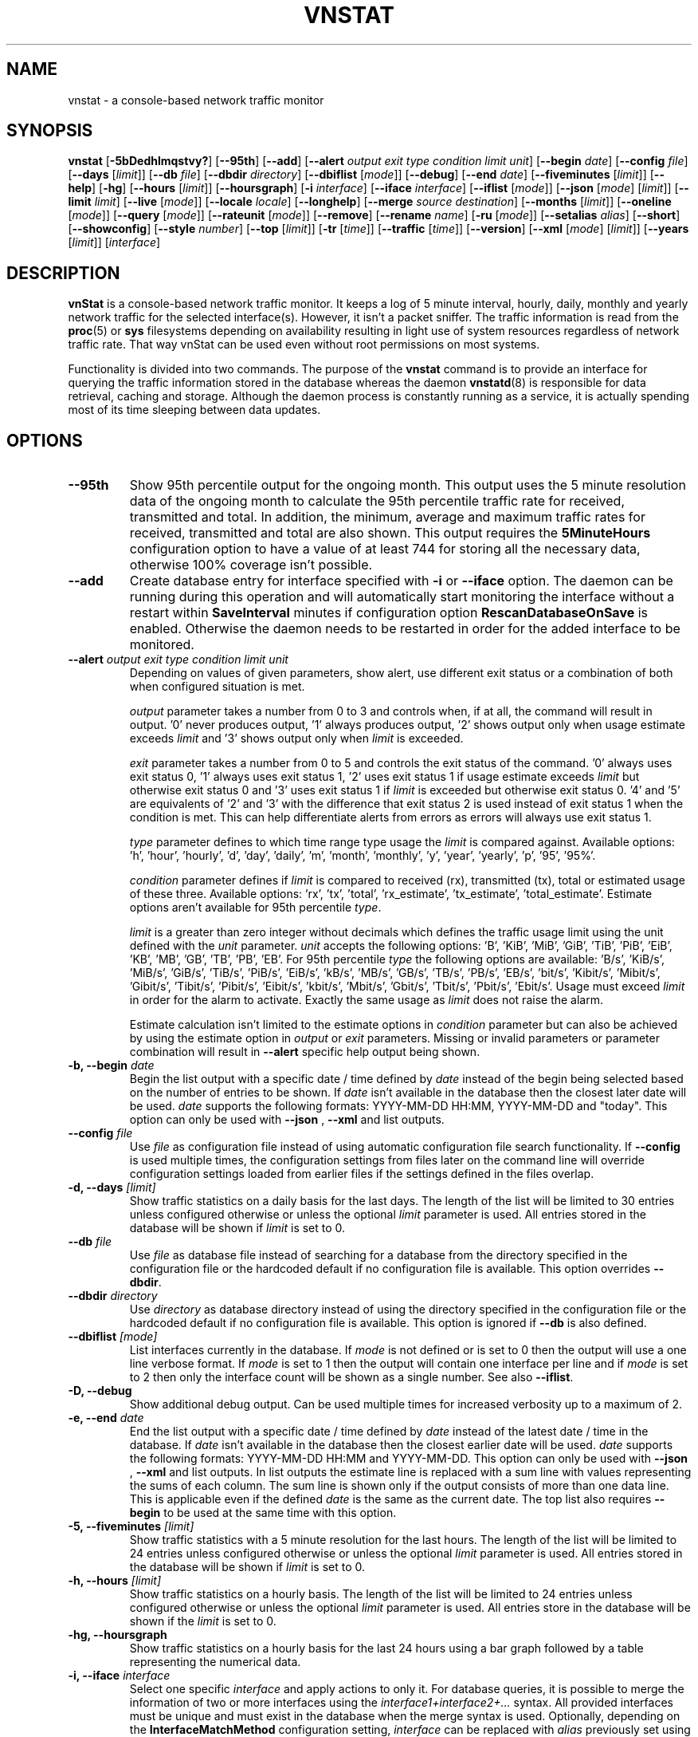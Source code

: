 '\" t
.TH VNSTAT 1 "MAY 2025" "version 2.14" "User Manuals"
.SH NAME
vnstat \- a console-based network traffic monitor

.SH SYNOPSIS

.B vnstat
.RB [ \-5bDedhlmqstvy? ]
.RB [ \-\-95th ]
.RB [ \-\-add ]
.RB [ \-\-alert
.IR "output exit type condition limit unit" ]
.RB [ \-\-begin
.IR date ]
.RB [ \-\-config
.IR file ]
.RB [ \-\-days
.RI [ limit ]]
.RB [ \-\-db
.IR file ]
.RB [ \-\-dbdir
.IR directory ]
.RB [ \-\-dbiflist
.RI [ mode ]]
.RB [ \-\-debug ]
.RB [ \-\-end
.IR date ]
.RB [ \-\-fiveminutes
.RI [ limit ]]
.RB [ \-\-help ]
.RB [ \-hg ]
.RB [ \-\-hours
.RI [ limit ]]
.RB [ \-\-hoursgraph ]
.RB [ \-i
.IR interface ]
.RB [ \-\-iface
.IR interface ]
.RB [ \-\-iflist
.RI [ mode ]]
.RB [ \-\-json
.RI [ mode ]
.RI [ limit ]]
.RB [ \-\-limit
.IR limit ]
.RB [ \-\-live
.RI [ mode ]]
.RB [ \-\-locale
.IR locale ]
.RB [ \-\-longhelp ]
.RB [ \-\-merge
.IR "source destination" ]
.RB [ \-\-months
.RI [ limit ]]
.RB [ \-\-oneline
.RI [ mode ]]
.RB [ \-\-query
.RI [ mode ]]
.RB [ \-\-rateunit
.RI [ mode ]]
.RB [ \-\-remove ]
.RB [ \-\-rename
.IR name ]
.RB [ \-ru
.RI [ mode ]]
.RB [ \-\-setalias
.IR alias ]
.RB [ \-\-short ]
.RB [ \-\-showconfig ]
.RB [ \-\-style
.IR number ]
.RB [ \-\-top
.RI [ limit ]]
.RB [ \-tr
.RI [ time ]]
.RB [ \-\-traffic
.RI [ time ]]
.RB [ \-\-version ]
.RB [ \-\-xml
.RI [ mode ]
.RI [ limit ]]
.RB [ \-\-years
.RI [ limit ]]
.RI [ interface ]

.SH DESCRIPTION

.B vnStat
is a console-based network traffic monitor. It keeps a log of 5 minute interval,
hourly, daily, monthly and yearly network traffic for the selected interface(s).
However, it isn't a packet sniffer. The traffic information is read from the
.BR proc (5)
or
.B sys
filesystems depending on availability resulting in light use of system resources
regardless of network traffic rate. That way vnStat can be used even
without root permissions on most systems.
.PP
Functionality is divided into two commands. The purpose of the
.B vnstat
command is to provide an interface for querying the traffic information stored
in the database whereas the daemon
.BR vnstatd (8)
is responsible for data retrieval, caching and storage. Although the daemon
process is constantly running as a service, it is actually spending most of its
time sleeping between data updates.

.SH OPTIONS

.TP
.B "--95th"
Show 95th percentile output for the ongoing month. This output uses the 5 minute resolution
data of the ongoing month to calculate the 95th percentile traffic rate for received, transmitted
and total. In addition, the minimum, average and maximum traffic rates for received, transmitted
and total are also shown. This output requires the
.B 5MinuteHours
configuration option to have a value of at least 744 for storing all the necessary data, otherwise 100% coverage
isn't possible.

.TP
.B "--add"
Create database entry for interface specified with
.B \-i
or
.B \-\-iface
option. The daemon can be running during this operation and will automatically
start monitoring the interface without a restart within
.B SaveInterval
minutes if configuration option
.B RescanDatabaseOnSave
is enabled. Otherwise the daemon needs to be restarted in order for the
added interface to be monitored.

.TP
.BI "--alert " "output exit type condition limit unit"
Depending on values of given parameters, show alert, use different exit
status or a combination of both when configured situation is met.

.IP
.I output
parameter takes a number from 0 to 3 and controls when, if at all, the command
will result in output. '0' never produces output, '1' always produces output, '2'
shows output only when usage estimate exceeds
.I limit
and '3' shows output only when
.I limit
is exceeded.

.IP
.I exit
parameter takes a number from 0 to 5 and controls the exit status of the
command. '0' always uses exit status 0, '1' always uses exit status 1, '2'
uses exit status 1 if usage estimate exceeds
.I limit
but otherwise exit status 0 and '3' uses exit status 1 if
.I limit
is exceeded but otherwise exit status 0. '4' and '5' are equivalents of '2'
and '3' with the difference that exit status 2 is used instead of exit
status 1 when the condition is met. This can help differentiate alerts from
errors as errors will always use exit status 1.

.IP
.I type
parameter defines to which time range type usage the
.I limit
is compared against. Available options: 'h', 'hour', 'hourly', 'd', 'day', 'daily', 'm', 'month', 'monthly', 'y', 'year', 'yearly', 'p', '95', '95%'.

.IP
.I condition
parameter defines if
.I limit
is compared to received (rx), transmitted (tx), total or estimated usage of these three.
Available options: 'rx', 'tx', 'total', 'rx_estimate', 'tx_estimate', 'total_estimate'.
Estimate options aren't available for 95th percentile
.IR type .

.IP
.I limit
is a greater than zero integer without decimals which defines the traffic usage
limit using the unit defined with the
.I unit
parameter.
.I unit
accepts the following options: 'B', 'KiB', 'MiB', 'GiB', 'TiB', 'PiB', 'EiB', 'KB', 'MB', 'GB', 'TB', 'PB', 'EB'.
For 95th percentile
.I type
the following options are available: 'B/s', 'KiB/s', 'MiB/s', 'GiB/s', 'TiB/s', 'PiB/s', 'EiB/s', 'kB/s', 'MB/s', 'GB/s', 'TB/s', 'PB/s', 'EB/s', 'bit/s', 'Kibit/s', 'Mibit/s', 'Gibit/s', 'Tibit/s', 'Pibit/s', 'Eibit/s', 'kbit/s', 'Mbit/s', 'Gbit/s', 'Tbit/s', 'Pbit/s', 'Ebit/s'.
Usage must exceed
.I limit
in order for the alarm to activate. Exactly the same usage as
.I limit
does not raise the alarm.

.IP
Estimate calculation isn't limited to the estimate options
in
.I condition
parameter but can also be achieved by using the estimate option in
.I output
or
.I exit
parameters. Missing or invalid parameters or parameter combination will result in
.B "--alert"
specific help output being shown.

.TP
.BI "-b, --begin " date
Begin the list output with a specific date / time defined by
.I date
instead of the begin being selected based on the number of entries to be shown.
If
.I date
isn't available in the database then the closest later date will be used.
.I date
supports the following formats: YYYY-MM-DD HH:MM, YYYY-MM-DD and "today".
This option can only be used with
.B "--json"
,
.B "--xml"
and list outputs.

.TP
.BI "--config " file
Use
.I file
as configuration file instead of using automatic configuration file search
functionality. If
.B "--config"
is used multiple times, the configuration settings from files later on the command line
will override configuration settings loaded from earlier files if the settings defined
in the files overlap.

.TP
.BI "-d, --days " [limit]
Show traffic statistics on a daily basis for the last days. The length of the list
will be limited to 30 entries unless configured otherwise or unless the optional
.I limit
parameter is used. All entries stored in the database will be shown if
.I limit
is set to 0.

.TP
.BI "--db " file
Use
.I file
as database file instead of searching for a database from the directory specified in
the configuration file or the hardcoded default if no configuration file is available.
This option overrides
.BR "--dbdir" .

.TP
.BI "--dbdir " directory
Use
.I directory
as database directory instead of using the directory specified in the configuration
file or the hardcoded default if no configuration file is available. This option is
ignored if
.B "--db"
is also defined.

.TP
.BI "--dbiflist " [mode]
List interfaces currently in the database. If
.I mode
is not defined or is set to 0 then the output will use a one line verbose format. If
.I mode
is set to 1 then the output will contain one interface per line and if
.I mode
is set to 2 then only the interface count will be shown as a single number. See also
.BR "--iflist" .

.TP
.B "-D, --debug"
Show additional debug output. Can be used multiple times for increased verbosity up to a maximum of 2.

.TP
.BI "-e, --end " date
End the list output with a specific date / time defined by
.I date
instead of the latest date / time in the database. If
.I date
isn't available in the database then the closest earlier date will be used.
.I date
supports the following formats: YYYY-MM-DD HH:MM and YYYY-MM-DD.
This option can only be used with
.B "--json"
,
.B "--xml"
and list outputs. In list outputs the estimate line is replaced with
a sum line with values representing the sums of each column. The sum line is
shown only if the output consists of more than one data line. This is applicable
even if the defined
.I date
is the same as the current date. The top list also requires
.B "--begin"
to be used at the same time with this option.

.TP
.BI "-5, --fiveminutes " [limit]
Show traffic statistics with a 5 minute resolution for the last hours.  The length of the list
will be limited to 24 entries unless configured otherwise or unless the optional
.I limit
parameter is used. All entries stored in the database will be shown if
.I limit
is set to 0.

.TP
.BI "-h, --hours "  [limit]
Show traffic statistics on a hourly basis. The length of the list will be limited
to 24 entries unless configured otherwise or unless the optional
.I limit
parameter is used. All entries store in the database will be shown if the
.I limit
is set to 0.

.TP
.B "-hg, --hoursgraph"
Show traffic statistics on a hourly basis for the last 24 hours using a bar graph
followed by a table representing the numerical data.

.TP
.BI "-i, --iface " interface
Select one specific
.I interface
and apply actions to only it. For database queries, it is possible to merge the
information of two or more interfaces using the
.I interface1+interface2+...
syntax. All provided interfaces must be unique and must exist in the database
when the merge syntax is used. Optionally, depending on the
.B InterfaceMatchMethod
configuration setting,
.I interface
can be replaced with
.I alias
previously set using
.BR "--setalias" .
Merge syntax isn't supported when
.I alias
is used. The
.B "-i, --iface"
option is optional and
.I interface
can be used as parameter on the command line for selecting the used interface
even without the option being explicitly used.

.TP
.BI "--iflist " [mode]
List currently available interfaces. If
.I mode
is not defined or is set to 0 then the output will use a one line verbose format. If
.I mode
is set to 1 then the output will contain one interface per line and if
.I mode
is set to 2 then only the interface count will be shown as a single number. See also
.BR "--dbiflist" .

.TP
.BI "--json " "[mode] [limit]"
Show database content for selected interface or all interfaces in json format. All
traffic values in the output are in bytes unless otherwise indicated by the name of the key. An optional
.I mode
parameter can be used for limiting the output to only selected information.
Everything except the 95th percentile output is shown by default. Setting
.I mode
to 's' will output a summary containing the last 2 entries of 5 minute, hourly,
daily, monthly and yearly resolution data, 'f' will output only 5 minute
resolution entries, 'h' hours, 'd' days, 'm' months, 'y' years, 't' the top
days and 'p' the 95th percentile. Alternatively or in combination with
.I mode
an optional
.I limit
parameter can be used to limit the number of entries in the output. The
.BI "--json"
option can be used in combination with
.B "-l, --live"
and
.B "-tr"
options without
.I mode
or
.I limit
having any effect to the output. The
.B "jsonversion"
field in the output contains the API version information. It will be changed only when the
names or structures of previously existing content gets changed. In comparison, the
.B "vnstatversion"
field exists only as extra information.

.TP
.BI "--limit " limit
Set the maximum number of shown entries in list outputs to
.IR limit .
Usage of
.B "--limit"
overrides the default list entry limit values and the optional
.I limit
parameter given directly for a list query. All entries stored in the database will be shown if
.I limit
is set to 0.
.B "--limit"
can also be used to control the length of
.B "--json"
and
.B "--xml"
outputs.

.TP
.BI "-l, --live " [mode]
Display current transfer rate for the selected interface in real time
until interrupted. Statistics will be shown after interruption if the runtime
was more than 10 seconds. An optional
.I mode
parameter can be used to select between the displaying of packets per
second (mode 0) and transfer counters (mode 1) during execution.
.B "--style"
can also be used to affect the layout of the output. The output will be in json
format if used in combination with
.B "--json"
option.

.TP
.BI "--locale " locale
Use
.I locale
instead of using the locale setting specified in the configuration file or the system
default if no configuration file is available.

.TP
.B "--longhelp"
Show complete options list.

.TP
.BI "--merge " "source destination"
Merge interface data from
.I source
database to
.I destination
database. Unless interfaces are specified, all interfaces from
.I source
will be merged to
.IR destination .
A new database will be created if
.I destination
doesn't exist. If an interface of the same name doesn't exist in
.I destination
then a direct copy action for the data from
.I source
will be executed. If an interface of the same name already exists in
.I destination
then an additive merge action will be executed. The
.I source
database is always accessed as read-only and will never be modified by the merge actions. Changes
to the
.I destination
database cannot be reversed as subtraction actions aren't supported. Execution of the merge needs
to be acknowledged with an additional parameter. If this additional parameter isn't provided then
a preview of the actions with additional guidance will be shown.

.IP
Both
.I source
and
.I destination
can either refer directly to database files or use an alternative
.I file:interface
syntax where the database file is suffixed with
.I ":"
followed with an interface name. When used as
.IR source ,
the alternative syntax allows specifying one interface to be merged from
.I source
to
.I destination
instead of all interfaces being merged. Additionally, it's possible to use
the alternative syntax in
.I destination
for specifying to which interface the data will be merged to.

.TP
.BI "-m, --months " [limit]
Show traffic statistics on a monthly basis for the last months. The length of the list
will be limited to 12 entries unless configured otherwise or unless the optional
.I limit
parameter is used. All entries stored in the database will be shown if
.I limit
is set to 0.

.TP
.BI "--oneline " [mode]
Show traffic summary for selected interface using one line with a parsable
format. The output contains 15 fields with ; used as field delimiter. The 1st
field contains the API version information of the output that will only be changed
in future versions if the field content or structure changes. The following
fields in order 2) interface name, 3) timestamp for today, 4) rx for today,
5) tx for today, 6) total for today, 7) average traffic rate for today,
8) timestamp for current month, 9) rx for current month, 10) tx for current
month, 11) total for current month, 12) average traffic rate for current month,
13) all time total rx, 14) all time total tx, 15) all time total traffic.
An optional
.I mode
parameter can be used to force all fields to output in bytes without the
unit itself shown.

.TP
.BI "-q, --query " [mode]
Force database query mode. An optional
.I mode
parameter can be used to override the default query mode. 'a' results in
short summary output being used when there are more than one interface in the
database, otherwise regular summary output is used. 's' results in regular
summary output being shown for one interface regardless of the number of interfaces
in the database. When the optional
.I mode
parameter isn't defined, the configured
.I QueryMode
will be used instead.

.TP
.B "--remove"
Delete the database entry for the interface specified with
.B \-i
or
.B \-\-iface
and stop monitoring it. The daemon can be running during this operation
and will automatically detect the change.

.TP
.BI "--rename " name
Rename the interface specified with
.B \-i
or
.B \-\-iface
in the database with new name
.BR name .
The new name cannot already exist in the database. This operation doesn't
cause any data loss. The daemon should not be running during this operation.

.TP
.BI "-ru, --rateunit " [mode]
Swap the configured rate unit. If rate has been configured to be shown in
bytes then rate will be shown in bits if this option is present. In the same
way, if rate has been configured to be shown in bits then rate will be shown
in bytes when this option is present. Alternatively,
.I mode
with either 0 or 1 can be used as parameter for this option in order to
select between bytes (0) and bits (1) regardless of the configuration file setting.

.TP
.BI "--setalias " alias
Set
.I alias
as an alias for the selected interface to be shown in queries. The set
alias can be removed by specifying an empty string for
.IR alias .
The daemon can be running during this operation.

.TP
.B "-s, --short"
Use short output mode. This mode is also used when more than one interface is
available in the database and no specific interface is selected.

.TP
.B "--showconfig"
Show current configuration using the same format as the configuration file
itself uses.

.TP
.BI "--style " number
Modify the content and style of outputs. Set
.I number
to 0 for a narrower output, 1 for enabling bar column, 2
for same as previous but with average traffic rate visible in summary
output and 3 for enabling average traffic rate in all outputs where it is
supported. 4 disables the use of terminal control characters in
.B "-l, --live"
and
.B "-tr, --traffic"
modes.

.TP
.BI "-t, --top " [limit]
Show all time top traffic days. The length of the list will be limited to 10
entries unless configured otherwise or unless the optional
.I limit
parameter is used. All entries stored in the database will be shown if
.I limit
is set to 0. When used with
.B "--begin"
and optionally with
.BR "--end" ,
the list will be generated using the daily data instead of separate top entries.
The availability of daily data defines the boundaries the date specific query
can access.

.TP
.BI "-tr, --traffic " [time]
Calculate how much traffic goes through the selected interface during
the given
.I time
seconds. The
.I time
will be 5 seconds if a number parameter isn't specified. The output will
be in json format if used in combination with
.B "--json"
option. However, in that case, the countdown before results isn't shown.
.B "--style"
can also be used to affect the layout of the output.

.TP
.B "-v, --version"
Show current version.

.TP
.BI "--xml " "[mode] [limit]"
Show database content for selected interface or all interfaces in xml format. All
traffic values in the output are in bytes unless otherwise indicated by the name of the key. An optional
.I mode
parameter can be used for limiting the output to only selected information.
Everything except the 95th percentile output is shown by default. Setting
.I mode
to 's' will output a summary containing the last 2 entries of 5 minute, hourly,
daily, monthly and yearly resolution data, 'f' will output only 5 minute
resolution entries, 'h' hours, 'd' days, 'm' months, 'y' years, 't' the top
days and 'p' the 95th percentile. Alternatively or in combination with
.I mode
an optional
.I limit
parameter can be used to limit the number of entries in the output. The
.B "xmlversion"
field in the output contains the API version information. It will be changed only when the
names or structures of previously existing content gets changed. In comparison, the
.B "vnstatversion"
field exists only as extra information.

.TP
.BI "-y, --years " [limit]
Show traffic statistics on a yearly basis for the last years. The list will show all
entries by default unless configured otherwise or unless the optional
.I limit
parameter is used. All entries stored in the database will also be shown if
.I limit
is set to 0.

.TP
.B "-?, --help"
Show a command option summary.

.SH FILES

.TP
.I /var/lib/vnstat/
Default database directory.

.TP
.I /etc/vnstat.conf
Config file that will be used unless
.I $HOME/.vnstatrc
exists. See
.BR vnstat.conf (5)
for more information.

.SH EXAMPLES

.TP
.B "vnstat"
Display traffic summary for the default interface or multiple interfaces
when more than one is monitored.

.TP
.B "vnstat -i eth0+eth1+eth3"
Display traffic summary for a merge of interfaces eth0, eth1 and eth3.

.TP
.B "vnstat -i eth2 --xml"
Output all information about interface eth2 in xml format.

.TP
.B "vnstat --json"
Output all information of all monitored interfaces in json format.

.TP
.B "vnstat -i eth0 --setalias local"
Give interface eth0 the alias "local". That information will be
later visible as a label when eth0 is queried.

.TP
.B "vnstat -i eth2 --remove"
Delete database entries for interface eth2 and stop monitoring it.

.SH RESTRICTIONS

Updates need to be executed at least as often as it is possible for the interface
to generate enough traffic to overflow the kernel interface traffic counter. Otherwise,
it is possible that some traffic won't be seen. With 32-bit interface traffic counters,
the maximum time between two updates depends on how fast the interface can transfer 4 GiB.
Note that there is no guarantee that a 64-bit kernel has 64-bit interface traffic counters
for all interfaces. Calculated theoretical times are:
.RS
.TS
l l.
10 Mbit:        54 minutes
100 Mbit:        5 minutes
1000 Mbit:      30 seconds
.TE
.RE
.PP
Virtual and aliased interfaces cannot be monitored because the kernel doesn't
provide traffic information for that type of interfaces. Such interfaces are
usually named eth0:0, eth0:1, eth0:2 etc. where eth0 is the actual interface
being aliased.
.PP
Using long date output formats may cause misalignment in shown columns if the
length of the date exceeds the fixed size allocation.

.SH AUTHOR

Teemu Toivola <tst at iki dot fi>

.SH "SEE ALSO"

.BR vnstatd (8),
.BR vnstati (1),
.BR vnstat.conf (5),
.BR proc (5),
.BR ifconfig (8),
.BR units (7)

